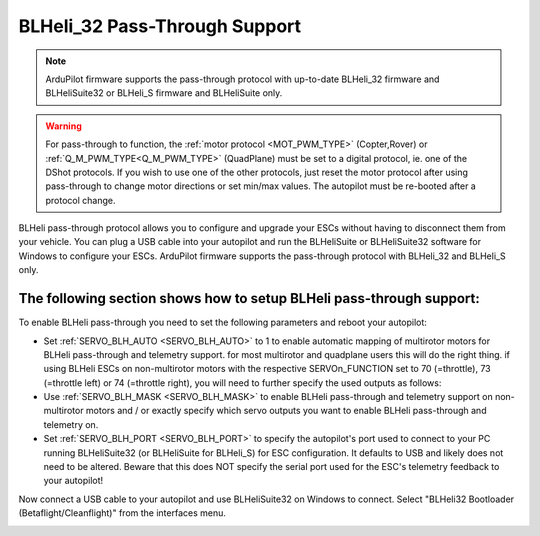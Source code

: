 .. _common-blheli32-passthru:

BLHeli_32 Pass-Through Support
==============================

.. note::
   ArduPilot firmware supports the pass-through protocol with up-to-date BLHeli_32 firmware and BLHeliSuite32 or BLHeli_S firmware and BLHeliSuite only.

.. warning:: For pass-through to function, the :ref:`motor protocol <MOT_PWM_TYPE>` (Copter,Rover) or :ref:`Q_M_PWM_TYPE<Q_M_PWM_TYPE>` (QuadPlane) must be set to a digital protocol, ie. one of the DShot protocols. If you wish to use one of the other protocols, just reset the motor protocol after using pass-through to change motor directions or set min/max values. The autopilot must be re-booted after a protocol change.

BLHeli pass-through protocol allows you to configure and upgrade your ESCs without having to disconnect them from your vehicle. You can plug a USB cable into your autopilot and run the BLHeliSuite or BLHeliSuite32 software for Windows to configure your ESCs. ArduPilot firmware supports the pass-through protocol with BLHeli_32 and BLHeli_S only.

The following section shows how to setup BLHeli pass-through support:
---------------------------------------------------------------------

..  youtube:: np7xXY_e5sA
    :width: 100%


To enable BLHeli pass-through you need to set the following parameters and reboot your autopilot:

- Set :ref:`SERVO_BLH_AUTO <SERVO_BLH_AUTO>` to 1 to enable automatic mapping of multirotor motors for BLHeli pass-through and telemetry support. for most multirotor and quadplane users this will do the right thing. if using BLHeli ESCs on non-multirotor motors with the respective SERVOn_FUNCTION set to 70 (=throttle), 73 (=throttle left) or 74 (=throttle right), you will need to further specify the used outputs as follows:

- Use :ref:`SERVO_BLH_MASK <SERVO_BLH_MASK>` to enable BLHeli pass-through and telemetry support on non-multirotor motors and / or exactly specify which servo outputs you want to enable BLHeli pass-through and telemetry on.

- Set :ref:`SERVO_BLH_PORT <SERVO_BLH_PORT>` to specify the autopilot's port used to connect to your PC running BLHeliSuite32 (or BLHeliSuite for BLHeli_S) for ESC configuration. It defaults to USB and likely does not need to be altered. Beware that this does NOT specify the serial port used for the ESC's telemetry feedback to your autopilot!

Now connect a USB cable to your autopilot and use BLHeliSuite32 on Windows to connect. Select "BLHeli32 Bootloader (Betaflight/Cleanflight)" from the interfaces menu.

.. image:: ../../../images/blhelisuite32.jpg
    :target: ../_images/blhelisuite32.jpg